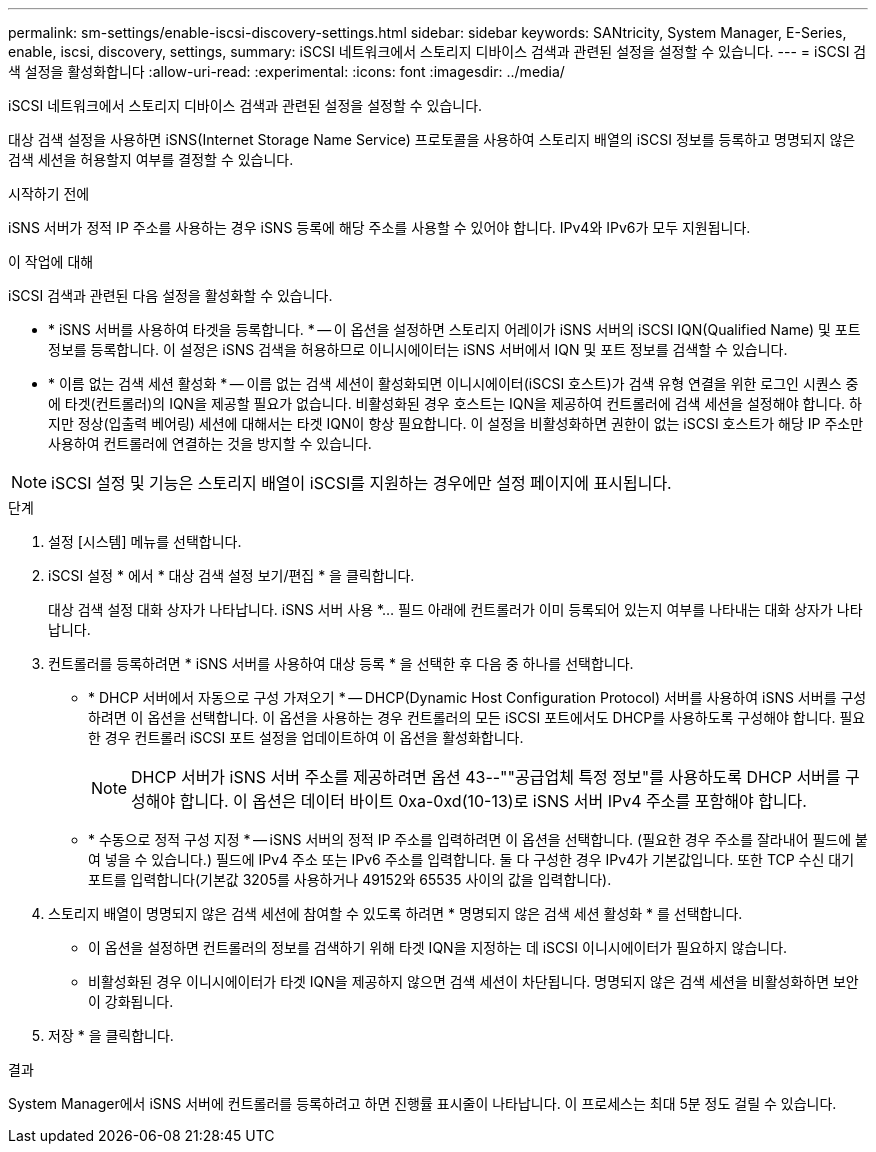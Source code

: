 ---
permalink: sm-settings/enable-iscsi-discovery-settings.html 
sidebar: sidebar 
keywords: SANtricity, System Manager, E-Series, enable, iscsi, discovery, settings, 
summary: iSCSI 네트워크에서 스토리지 디바이스 검색과 관련된 설정을 설정할 수 있습니다. 
---
= iSCSI 검색 설정을 활성화합니다
:allow-uri-read: 
:experimental: 
:icons: font
:imagesdir: ../media/


[role="lead"]
iSCSI 네트워크에서 스토리지 디바이스 검색과 관련된 설정을 설정할 수 있습니다.

대상 검색 설정을 사용하면 iSNS(Internet Storage Name Service) 프로토콜을 사용하여 스토리지 배열의 iSCSI 정보를 등록하고 명명되지 않은 검색 세션을 허용할지 여부를 결정할 수 있습니다.

.시작하기 전에
iSNS 서버가 정적 IP 주소를 사용하는 경우 iSNS 등록에 해당 주소를 사용할 수 있어야 합니다. IPv4와 IPv6가 모두 지원됩니다.

.이 작업에 대해
iSCSI 검색과 관련된 다음 설정을 활성화할 수 있습니다.

* * iSNS 서버를 사용하여 타겟을 등록합니다. * -- 이 옵션을 설정하면 스토리지 어레이가 iSNS 서버의 iSCSI IQN(Qualified Name) 및 포트 정보를 등록합니다. 이 설정은 iSNS 검색을 허용하므로 이니시에이터는 iSNS 서버에서 IQN 및 포트 정보를 검색할 수 있습니다.
* * 이름 없는 검색 세션 활성화 * -- 이름 없는 검색 세션이 활성화되면 이니시에이터(iSCSI 호스트)가 검색 유형 연결을 위한 로그인 시퀀스 중에 타겟(컨트롤러)의 IQN을 제공할 필요가 없습니다. 비활성화된 경우 호스트는 IQN을 제공하여 컨트롤러에 검색 세션을 설정해야 합니다. 하지만 정상(입출력 베어링) 세션에 대해서는 타겟 IQN이 항상 필요합니다. 이 설정을 비활성화하면 권한이 없는 iSCSI 호스트가 해당 IP 주소만 사용하여 컨트롤러에 연결하는 것을 방지할 수 있습니다.


[NOTE]
====
iSCSI 설정 및 기능은 스토리지 배열이 iSCSI를 지원하는 경우에만 설정 페이지에 표시됩니다.

====
.단계
. 설정 [시스템] 메뉴를 선택합니다.
. iSCSI 설정 * 에서 * 대상 검색 설정 보기/편집 * 을 클릭합니다.
+
대상 검색 설정 대화 상자가 나타납니다. iSNS 서버 사용 *... 필드 아래에 컨트롤러가 이미 등록되어 있는지 여부를 나타내는 대화 상자가 나타납니다.

. 컨트롤러를 등록하려면 * iSNS 서버를 사용하여 대상 등록 * 을 선택한 후 다음 중 하나를 선택합니다.
+
** * DHCP 서버에서 자동으로 구성 가져오기 * -- DHCP(Dynamic Host Configuration Protocol) 서버를 사용하여 iSNS 서버를 구성하려면 이 옵션을 선택합니다. 이 옵션을 사용하는 경우 컨트롤러의 모든 iSCSI 포트에서도 DHCP를 사용하도록 구성해야 합니다. 필요한 경우 컨트롤러 iSCSI 포트 설정을 업데이트하여 이 옵션을 활성화합니다.
+
[NOTE]
====
DHCP 서버가 iSNS 서버 주소를 제공하려면 옵션 43--""공급업체 특정 정보"를 사용하도록 DHCP 서버를 구성해야 합니다. 이 옵션은 데이터 바이트 0xa-0xd(10-13)로 iSNS 서버 IPv4 주소를 포함해야 합니다.

====
** * 수동으로 정적 구성 지정 * -- iSNS 서버의 정적 IP 주소를 입력하려면 이 옵션을 선택합니다. (필요한 경우 주소를 잘라내어 필드에 붙여 넣을 수 있습니다.) 필드에 IPv4 주소 또는 IPv6 주소를 입력합니다. 둘 다 구성한 경우 IPv4가 기본값입니다. 또한 TCP 수신 대기 포트를 입력합니다(기본값 3205를 사용하거나 49152와 65535 사이의 값을 입력합니다).


. 스토리지 배열이 명명되지 않은 검색 세션에 참여할 수 있도록 하려면 * 명명되지 않은 검색 세션 활성화 * 를 선택합니다.
+
** 이 옵션을 설정하면 컨트롤러의 정보를 검색하기 위해 타겟 IQN을 지정하는 데 iSCSI 이니시에이터가 필요하지 않습니다.
** 비활성화된 경우 이니시에이터가 타겟 IQN을 제공하지 않으면 검색 세션이 차단됩니다. 명명되지 않은 검색 세션을 비활성화하면 보안이 강화됩니다.


. 저장 * 을 클릭합니다.


.결과
System Manager에서 iSNS 서버에 컨트롤러를 등록하려고 하면 진행률 표시줄이 나타납니다. 이 프로세스는 최대 5분 정도 걸릴 수 있습니다.
